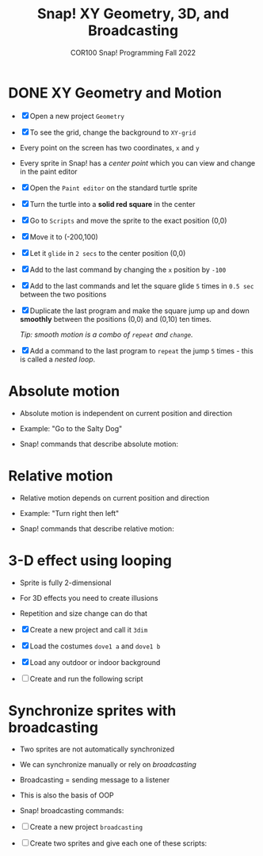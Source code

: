 #+title: Snap! XY Geometry, 3D, and Broadcasting
#+subtitle: COR100 Snap! Programming Fall 2022
#+options: toc:nil num:nil ^:nil
#+startup: overview hideblocks indent inlineimages
#+attr_html: :width 600px
[[../img/broadcast.jpg]]

* DONE XY Geometry and Motion

- [X] Open a new project ~Geometry~
  
- [X] To see the grid, change the background to ~XY-grid~

- Every point on the screen has two coordinates, ~x~ and ~y~

- Every sprite in Snap! has a /center point/ which you can view and
  change in the paint editor

- [X] Open the ~Paint editor~ on the standard turtle sprite

- [X] Turn the turtle into a *solid red square* in the center

- [X] Go to ~Scripts~ and move the sprite to the exact position (0,0)

- [X] Move it to (-200,100)

- [X] Let it ~glide~ in ~2 secs~ to the center position (0,0)

- [X] Add to the last command by changing the ~x~ position by ~-100~

- [X] Add to the last commands and let the square glide ~5~
  times in ~0.5 sec~ between the two positions

  [[../img/snap_glide.png]]

- [X] Duplicate the last program and make the square jump up and down
  *smoothly* between the positions (0,0) and (0,10) ten times.

  /Tip: smooth motion is a combo of ~repeat~ and ~change~./

  [[../img/snap_jump4.png]]

- [X] Add a command to the last program to ~repeat~ the jump ~5~ times -
  this is called a /nested loop/. 

  [[../img/snap_jump5.png]]

* Absolute motion

- Absolute motion is independent on current position and direction

- Example: "Go to the Salty Dog"

- Snap! commands that describe absolute motion:
  
  [[../img/snap_absolute.png]]

* Relative motion

- Relative motion depends on current position and direction

- Example: "Turn right then left"

- Snap! commands that describe relative motion:

  [[../img/snap_relative.png]]

* 3-D effect using looping

- Sprite is fully 2-dimensional
- For 3D effects you need to create illusions
- Repetition and size change can do that

- [X] Create a new project and call it ~3dim~
  
- [X] Load the costumes ~dove1 a~ and ~dove1 b~

  [[../img/snap_dove.png]]

- [X] Load any outdoor or indoor background

- [ ] Create and run the following script

  [[../img/snap_3dim.png]]

* Synchronize sprites with broadcasting

- Two sprites are not automatically synchronized
- We can synchronize manually or rely on /broadcasting/
- Broadcasting = sending message to a listener
- This is also the basis of OOP

- Snap! broadcasting commands:

  [[../img/snap_broadcast.png]]

- [ ] Create a new project ~broadcasting~

- [ ] Create two sprites and give each one of these scripts:

  #+attr_html: :width 300px
  [[../img/snap_broadcast3.png]]

  [[../img/snap_broadcast2.png]]


